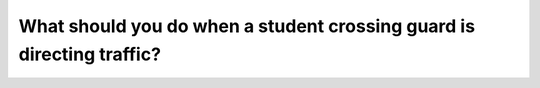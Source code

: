 .. raw:: html

   <div class="question-page">
   <div class="test-name">Canada BC Driver's License Knowledge Test Test Bank (2024)</div>

.. meta::
   :description: What should you do when a student crossing guard is directing traffic?
   :keywords: Vancouver driver's license test, BC driver's license test student crossing guard, traffic direction, obeying rules

.. raw:: html

   <div class="question-card">


What should you do when a student crossing guard is directing traffic?
============================================================================================================================================

.. raw:: html

   <hr>

.. raw:: html

   <div id="q190" class="quiz">
       <div class="option" id="q190-A" onclick="selectOption('q190', 'A', false)">
           A. Obey during school hours
       </div>
       <div class="option" id="q190-B" onclick="selectOption('q190', 'B', true)">
           B. Always obey
       </div>
       <div class="option" id="q190-C" onclick="selectOption('q190', 'C', false)">
           C. Obey when it does not conflict with traffic rules
       </div>
       <div class="option" id="q190-D" onclick="selectOption('q190', 'D', false)">
           D. Slow down and proceed safely
       </div>
       <p id="q190-result" class="result"></p>
   </div>

   <hr>

.. dropdown:: ►|explanation|

   When a student crossing guard is directing traffic, drivers must obey their instructions unconditionally to ensure everyone's safety.

.. raw:: html

   <div class="nav-buttons">
       <a href="q189.html" class="button">|prev_question|</a>
       <span class="page-indicator">190 / 200</span>
       <a href="q191.html" class="button">|next_question|</a>
   </div>
   </div>

   </div>
